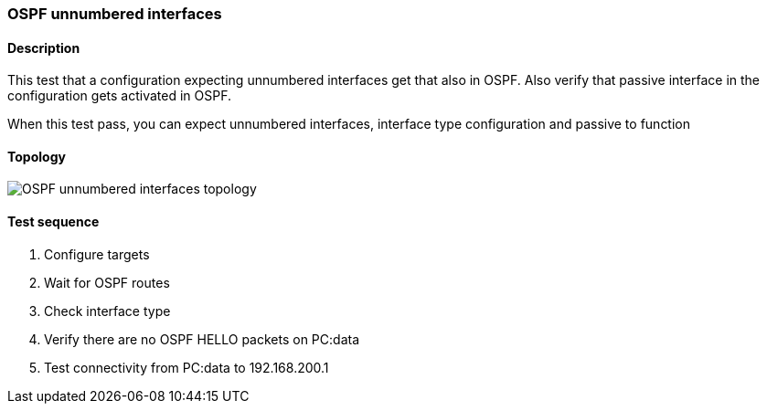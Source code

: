 === OSPF unnumbered interfaces
==== Description
This test that a configuration expecting unnumbered interfaces
get that also in OSPF. Also verify that passive interface in
the configuration gets activated in OSPF.

When this test pass, you can expect unnumbered interfaces, interface type
configuration and passive to function

==== Topology
ifdef::topdoc[]
image::../../test/case/ietf_routing/ospf_unnumbered_interface/topology.png[OSPF unnumbered interfaces topology]
endif::topdoc[]
ifndef::topdoc[]
ifdef::testgroup[]
image::ospf_unnumbered_interface/topology.png[OSPF unnumbered interfaces topology]
endif::testgroup[]
ifndef::testgroup[]
image::topology.png[OSPF unnumbered interfaces topology]
endif::testgroup[]
endif::topdoc[]
==== Test sequence
. Configure targets
. Wait for OSPF routes
. Check interface type
. Verify there are no OSPF HELLO packets on PC:data
. Test connectivity from PC:data to 192.168.200.1


<<<

